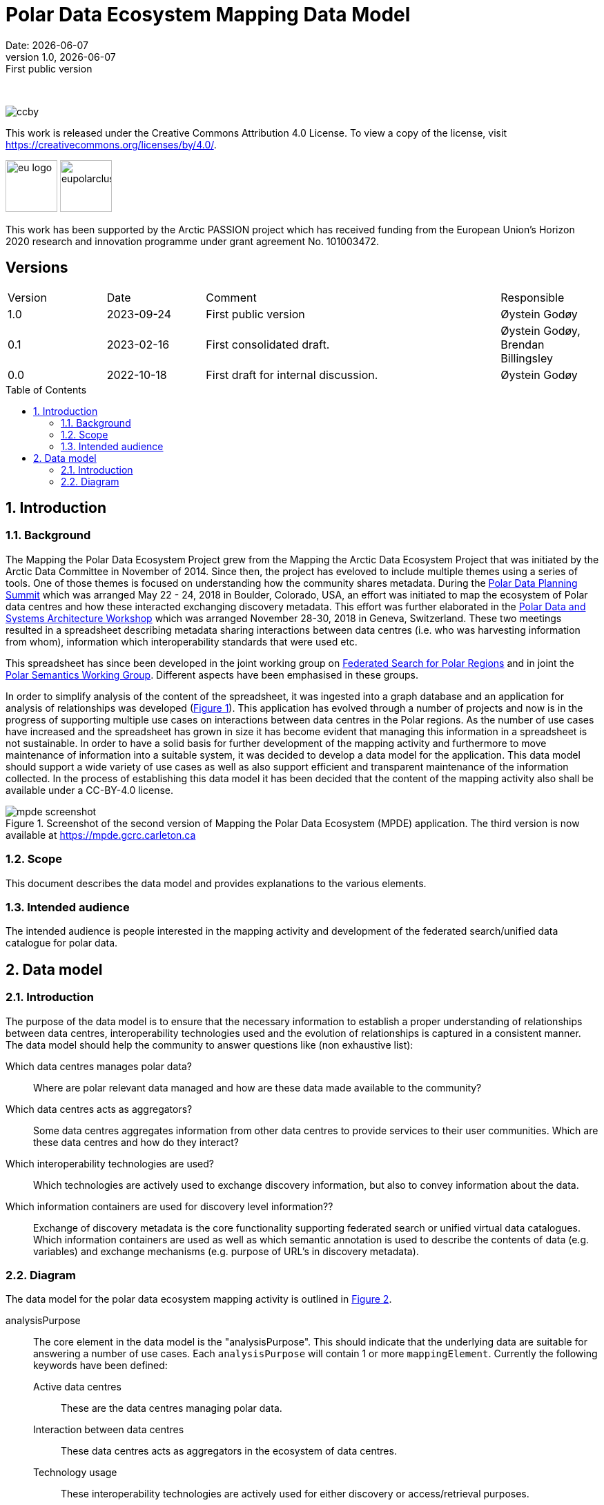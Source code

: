 :doctype: article
:pdf-folio-placement: physical
:media: prepress
:sectnums:
:sectlevels: 7
:sectanchors:
:toc: macro
:toclevels: 7
:chapter-label:
:xrefstyle: short
:revnumber: 1.0
:revdate: {docdate}
:revremark: First public version
:title-page:

= Polar Data Ecosystem Mapping Data Model
Date: {docdate}

<<<

:title-page:

<<<
{nbsp} 

image::pictures/ccby.png[]
This work is released under the Creative Commons Attribution 4.0 License. To view a copy of the license, visit https://creativecommons.org/licenses/by/4.0/. 

image:pictures/eu_logo.jpg[width=75,text-align=center]
image:pictures/eupolarcluster.png[width=75,text-align=center]

This work has been supported by the Arctic PASSION project which has received funding from the European Union’s Horizon 2020 research and innovation programme under grant agreement No. 101003472.

[discrete]
== Versions

[cols="^1,1,3,1",]
|=======================================================================
|Version |Date |Comment |Responsible
|1.0 |2023-09-24|First public version|Øystein Godøy
|0.1 |2023-02-16|First consolidated draft. a| Øystein Godøy, Brendan Billingsley
|0.0 |2022-10-18|First draft for internal discussion. |Øystein Godøy
|=======================================================================


<<<

toc::[]

<<<

[[introduction]]
== Introduction


[[background]]
=== Background

The Mapping the Polar Data Ecosystem Project grew from the Mapping the Arctic Data Ecosystem Project that was initiated by the Arctic Data Committee in November of 2014.  Since then, the project has eveloved to include multiple themes using a series of tools.  One of those themes is focused on understanding how the community shares metadata.  During the https://arcticdc.org/meetings/conferences/polar-data-planning-summit[Polar Data Planning Summit] which was arranged May 22 - 24, 2018 in Boulder, Colorado, USA, an effort was initiated to map the ecosystem of Polar data centres and how these interacted exchanging discovery metadata.
This effort was further elaborated in the https://arcticdc.org/meetings/conferences/polar-data-architecture-workshop[Polar Data and Systems Architecture Workshop] which was arranged November 28-30, 2018 in Geneva, Switzerland.
These two meetings resulted in a spreadsheet describing metadata sharing interactions between data centres (i.e. who was harvesting information from whom), information which interoperability standards that were used etc. 

This spreadsheet has since been developed in the joint working group on https://arcticdc.org/activities/core-projects/federated-search[Federated Search for Polar Regions] and in joint the https://arcticdc.org/activities/core-projects/vocabularies-and-semantics-wg[Polar Semantics Working Group]. 
Different aspects have been emphasised in these groups.

In order to simplify analysis of the content of the spreadsheet, it was ingested into a graph database and an application for analysis of relationships was developed (<<mpde-mapping>>).
// Add information on the application and how this was developed. 
This application has evolved through a number of projects and now is in the progress of supporting multiple use cases on interactions between data centres in the Polar regions.
As the number of use cases have increased and the spreadsheet has grown in size it has become evident that managing this information in a spreadsheet is not sustainable.
In order to have a solid basis for further development of the mapping activity and furthermore to move maintenance of information into a suitable system, it was decided to develop a data model for the application. 
This data model should support a wide variety of use cases as well as also support efficient and transparent maintenance of the information collected.
// Need to double check that this was the case, was open at least...
In the process of establishing this data model it has been decided that the content of the mapping activity also shall be available under a CC-BY-4.0 license.

[[mpde-mapping]]
.Screenshot of the second version of Mapping the Polar Data Ecosystem (MPDE) application. The third version is now available at https://mpde.gcrc.carleton.ca 
image::illustrations/mpde-screenshot.png[]

[[scope]]
=== Scope

This document describes the data model and provides explanations to the various elements.

[[intended-audience]]
=== Intended audience

The intended audience is people interested in the mapping activity and development of the federated search/unified data catalogue for polar data.

== Data model

=== Introduction

The purpose of the data model is to ensure that the necessary information to establish a proper understanding of relationships between data centres, interoperability technologies used and the evolution of relationships is captured in a consistent manner.
The data model should help the community to answer questions like (non exhaustive list):

Which data centres manages polar data?::
Where are polar relevant data managed and how are these data made available to the community?
Which data centres acts as aggregators?::
Some data centres aggregates information from other data centres to provide services to their user communities.
Which are these data centres and how do they interact?
Which interoperability technologies are used?::
Which technologies are actively used to exchange discovery information, but also to convey information about the data.
Which information containers are used for discovery level information??::
Exchange of discovery metadata is the core functionality supporting federated search or unified virtual data catalogues. 
Which information containers are used as well as which semantic annotation is used to describe the contents of data (e.g. variables) and exchange mechanisms (e.g. purpose of URL's in discovery metadata).


=== Diagram

The data model for the polar data ecosystem mapping activity is outlined in <<data-model>>.

analysisPurpose::
The core element in the data model is the "analysisPurpose". 
This should indicate that the underlying data are suitable for answering a number of use cases. 
Each `analysisPurpose` will contain 1 or more `mappingElement`.
Currently the following keywords have been defined:
Active data centres:::
These are the data centres managing polar data.
Interaction between data centres:::
These data centres acts as aggregators in the ecosystem of data centres.
Technology usage:::
These interoperability technologies are actively used for either discovery or access/retrieval purposes.
Other:::
Other use cases, not strictly specified.

mappingElement::
Each `mappingElement` describes a relation between data centres. 
In order to track the information over time, the element has a number of attributes.
A unique internal `identifier` which is used to separate `mappingElement` elements from each other.
The time this information was last updated in `dateUpdated`, this information is captured following ISO8601. 
And name and email of the person providing the updated information in `authorName` and `authorEmail`.
Each `mappingElement` contain 1 `aggregatorRepository` element. 

aggregatorRepository::
This describes a repository that is harvesting information from other data repositories. 
For each repository the name, url and country (respective attributes are `name`, `url` and `country`) is needed to support the top level use cases.
The `url` should be the landing/front page of the repository.
Each `aggregatorRepository` element will have 0 or elements of type `harvestProfile` that describes the relations and technologies used. Each `harvestProfile` of an `aggregatorRepository` is linked with a `sourceRepository`. 
harvestProfile:::
harvestStatus::::
States whether the repository is actively harvested, has been in the past or is in planning.
See <<data-model>> for details.
harvestFrequency::::
How often are the information retrieved by the aggregator. 
See <<data-model>> for details.
harvestEviction::::
Describes how often the aggregator evict all information harvested and do a clean full harvest again.
See <<data-model>> for details.
harvestProtocol::::
Identifies the interoperability protocol used to exchange information on discovery metadata between the source and the aggregator.
The link between a aggregator and a source is only one protocol, but a source may be harvested using different protocols by different aggregators.
See <<data-model>> for details.
harvestMetadata::::
The discovery metadata standard the aggregator is retrieving from the source.
See <<data-model>> for details.
harvestContent::::
Indicates if incremental or full harvests are used. 
This should be interpreted in combination with `harvestFrequency`.
harvestNotes::::
Any comment added as free text supporting the understanding of the relation between the aggregator and the source.
dataAccess::::
Indicates which mechanisms an aggregator is using to integrate the data provided by the source in the service portfolio of the aggregator. 
Typically this can be multiple elements for each aggregator/source linkage.
This will be a list.
lastValidated::::
Information on when the current content of the harvesting was confirmed by the aggregator.
Also using ISO8601.
sourceRepository:::
This describes the data repository that is being harvested by the `aggregatorRepository`. 
The information provided for this element is the same as for the `aggregatorRepository` (i.e. name, url, country), but the information on metadata standards, protocols etc in `harvestProfile` reflects the services offered by the `sourceRepository` as they are actively utilised by the aggregator.

[.landscape]
<<<
[[data-model]]
.Data model for the polar data ecosystem mapping activity.
image::diagrams/ArcticDataMapping.png[]

[.portrait]
<<<
